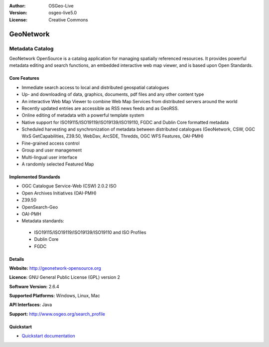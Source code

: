 :Author: OSGeo-Live
:Version: osgeo-live5.0
:License: Creative Commons

.. _geonetwork-overview:

.. image:: ../../images/project_logos/logo-GeoNetwork.png
  :scale: 100 %
  :alt: project logo
  :align: right
  :target: http://geonetwork-opensource.org/

.. image:: ../../images/logos/OSGeo_project.png
  :scale: 100
  :alt: OSGeo Project
  :align: right
  :target: http://www.osgeo.org

GeoNetwork
==========

Metadata Catalog
~~~~~~~~~~~~~~~~

GeoNetwork OpenSource is a catalog application for managing spatially referenced resources. It provides powerful metadata editing and search functions, an embedded interactive web map viewer, and is based upon Open Standards.

.. image:: ../../images/screenshots/1024x768/geonetwork-overview.png
  :scale: 50 %
  :alt: project logo
  :align: right

Core Features
-------------
*  Immediate search access to local and distributed geospatial catalogues
* Up- and downloading of data, graphics, documents, pdf files and any other content type
* An interactive Web Map Viewer to combine Web Map Services from distributed servers around the world
* Recently updated entries are accessible as RSS news feeds and as GeoRSS.
* Online editing of metadata with a powerful template system
* Native support for ISO19115/ISO19119/ISO19139/ISO19110, FGDC and Dublin Core formatted metadata
* Scheduled harvesting and synchronization of metadata between distributed catalogues (GeoNetwork, CSW, OGC WxS GetCapabilities, Z39.50, WebDav, ArcSDE, Thredds, OGC WFS Features, OAI-PMH)
* Fine-grained access control
* Group and user management
* Multi-lingual user interface
* A randomly selected Featured Map

Implemented Standards
---------------------

* OGC Catalogue Service-Web (CSW) 2.0.2 ISO
* Open Archives Initiatives (OAI-PMH)
* Z39.50 
* OpenSearch-Geo
* OAI-PMH
* Metadata standards:

 * ISO19115/ISO19119/ISO19139/ISO19110 and ISO Profiles
 * Dublin Core
 * FGDC

Details
-------

**Website:** http://geonetwork-opensource.org

**Licence:** GNU General Public License (GPL) version 2

**Software Version:** 2.6.4

**Supported Platforms:** Windows, Linux, Mac

**API Interfaces:** Java

**Support:** http://www.osgeo.org/search_profile


Quickstart
----------
    
* `Quickstart documentation <../quickstart/geonetwork_quickstart.html>`_
